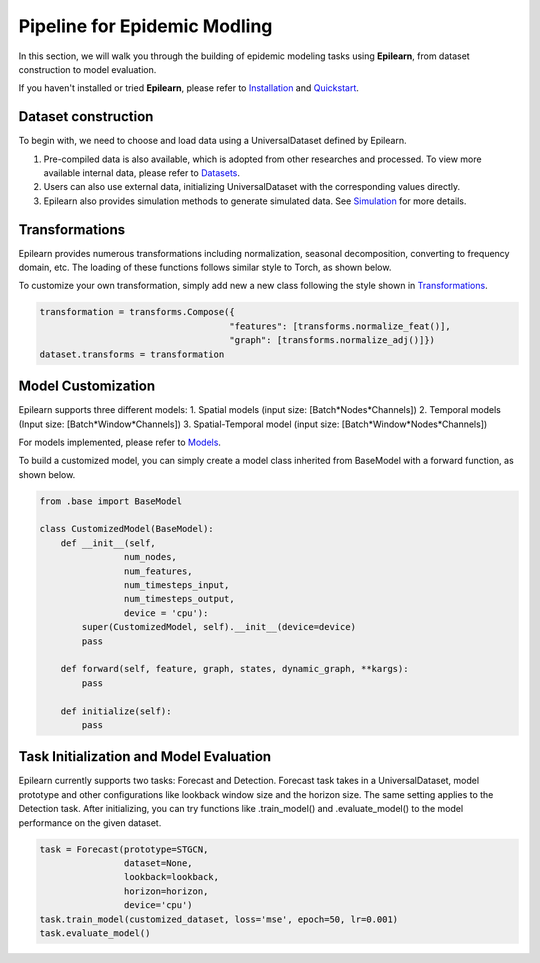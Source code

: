Pipeline for Epidemic Modling
===================================


In this section, we will walk you through the building of epidemic modeling tasks using **Epilearn**, from dataset construction to model evaluation.

If you haven't installed or tried **Epilearn**, please refer to `Installation <https://epilearn-doc.readthedocs.io/en/latest/Installation.html>`_ and `Quickstart <https://epilearn-doc.readthedocs.io/en/latest/Quickstart.html>`_.

Dataset construction
----------------------

To begin with, we need to choose and load data using a UniversalDataset defined by Epilearn. 

1. Pre-compiled data is also available, which is adopted from other researches and processed. To view more available internal data, please refer to `Datasets <https://github.com/Emory-Melody/EpiLearn/tree/main/datasets>`_.
2. Users can also use external data, initializing UniversalDataset with the corresponding values directly.
3. Epilearn also provides simulation methods to generate simulated data. See  `Simulation <https://vermillion-malasada-a2864e.netlify.app/html/tutorials/simulation>`_ for more details.


Transformations 
----------------------

Epilearn provides numerous transformations including normalization, seasonal decomposition, converting to frequency domain, etc. The loading of these functions follows similar style to Torch, as shown below.

To customize your own transformation, simply add new a new class following the style shown in `Transformations <https://vermillion-malasada-a2864e.netlify.app/html/api/utils#transformation>`_.

.. code-block:: python

    transformation = transforms.Compose({
                                        "features": [transforms.normalize_feat()],
                                        "graph": [transforms.normalize_adj()]})
    dataset.transforms = transformation


Model Customization
----------------------

Epilearn supports three different models: 1. Spatial models (input size: [Batch*Nodes*Channels]) 2. Temporal models (Input size: [Batch*Window*Channels]) 3. Spatial-Temporal model (input size: [Batch*Window*Nodes*Channels])

For models implemented, please refer to `Models <https://vermillion-malasada-a2864e.netlify.app/html/api/models>`_.

To build a customized model, you can simply create a model class inherited from BaseModel with a forward function, as shown below. 

.. code-block:: python

    from .base import BaseModel

    class CustomizedModel(BaseModel):
        def __init__(self, 
                    num_nodes, 
                    num_features, 
                    num_timesteps_input, 
                    num_timesteps_output, 
                    device = 'cpu'):
            super(CustomizedModel, self).__init__(device=device)
            pass

        def forward(self, feature, graph, states, dynamic_graph, **kargs):
            pass

        def initialize(self):
            pass

Task Initialization and Model Evaluation
-------------------------------------------

Epilearn currently supports two tasks: Forecast and Detection. Forecast task takes in a UniversalDataset, model prototype and other configurations like lookback window size and the horizon size. The same setting applies to the Detection task. After initializing, you can try functions like .train_model() and .evaluate_model() to the model performance on the given dataset.

.. code-block:: python

    task = Forecast(prototype=STGCN,
                    dataset=None, 
                    lookback=lookback, 
                    horizon=horizon, 
                    device='cpu')
    task.train_model(customized_dataset, loss='mse', epoch=50, lr=0.001)
    task.evaluate_model()

